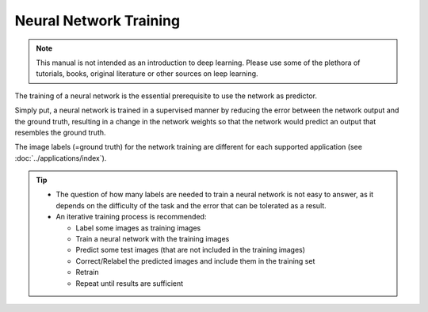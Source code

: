 ***********************
Neural Network Training
***********************

.. note::
  This manual is not intended as an introduction to deep learning. Please use some of the plethora of tutorials, books, original literature or other sources on leep learning.

The training of a neural network is the essential prerequisite to use the network as predictor. 

Simply put, a neural network is trained in a supervised manner by reducing the error between the network output and the ground truth, resulting in a change in the network weights so that the network would predict an output that resembles the ground truth.

The image labels (=ground truth) for the network training are different for each supported application (see :doc:`../applications/index`).


	
	
.. tip::
  * The question of how many labels are needed to train a neural network is not easy to answer, as it depends on the difficulty of the task and the error that can be tolerated as a result.  
  * An iterative training process is recommended:
 
    * Label some images as training images
    * Train a neural network with the training images
    * Predict some test images (that are not included in the training images)
    * Correct/Relabel the predicted images and include them in the training set
    * Retrain
    * Repeat until results are sufficient
	


